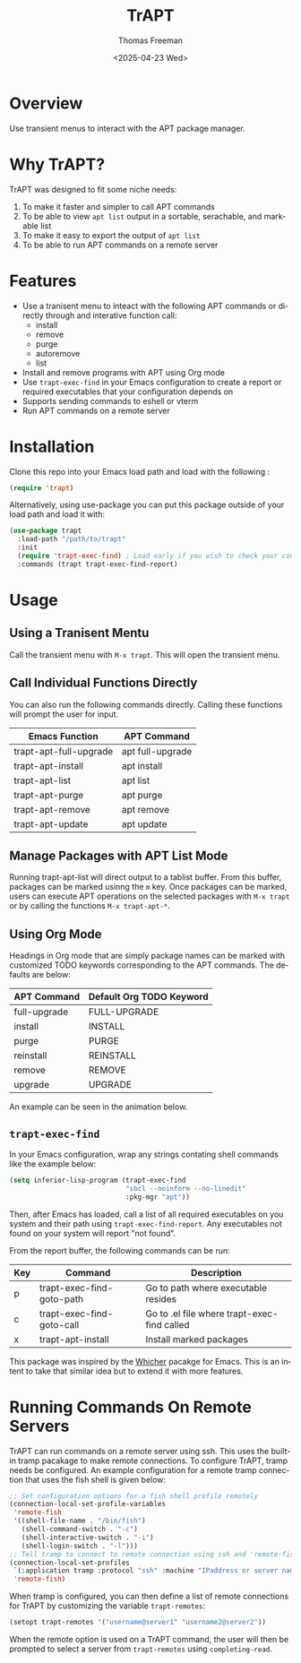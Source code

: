 #+options: ':nil *:t -:t ::t <:t H:3 \n:nil ^:t arch:headline author:t
#+options: broken-links:nil c:nil creator:nil d:(not "LOGBOOK") date:t e:t
#+options: email:nil expand-links:t f:t inline:t num:t p:nil pri:nil prop:nil
#+options: stat:t tags:t tasks:t tex:t timestamp:t title:t toc:nil todo:t |:t
#+title: TrAPT
#+date: <2025-04-23 Wed>
#+author: Thomas Freeman
#+language: en
#+creator: Emacs 30.0.92 (Org mode 9.7.25)
 

[[./docs/img/demo.gif]]

* Overview

Use transient menus to interact with the APT package manager.

* Why TrAPT?

TrAPT was designed to fit some niche needs:

1. To make it faster and simpler to call APT commands
2. To be able to view ~apt list~ output in a sortable, serachable, and markable list
3. To make it easy to export the output of ~apt list~
4. To be able to run APT commands on a remote server

* Features

+ Use a tranisent menu to inteact with the following APT commands or directly through and interative function call:
  - install
  - remove
  - purge
  - autoremove
  - list
+ Install and remove programs with APT using Org mode
+ Use ~trapt-exec-find~ in your Emacs configuration to create a report or required executables that your configuration depends on
+ Supports sending commands to eshell or vterm
+ Run APT commands on a remote server

* Installation

Clone this repo into your Emacs load path and load with the following :

#+begin_src emacs-lisp
  (require 'trapt)
#+end_src

Alternatively, using use-package you can put this package outside of your load path and load it with:

#+begin_src emacs-lisp
  (use-package trapt
    :load-path "/path/to/trapt"
    :init
    (require 'trapt-exec-find) ; Load early if you wish to check your config
    :commands (trapt trapt-exec-find-report)
#+end_src

* Usage

** Using a Tranisent Mentu

Call the transient menu with ~M-x trapt~. This will open the transient menu.

** Call Individual Functions Directly

You can also run the following commands directly. Calling these functions will prompt the user for input.

 | Emacs Function         | APT Command      |
 |------------------------+------------------|
 | trapt-apt-full-upgrade | apt full-upgrade |
 | trapt-apt-install      | apt install      |
 | trapt-apt-list         | apt list         |
 | trapt-apt-purge        | apt purge        |
 | trapt-apt-remove       | apt remove       |
 | trapt-apt-update       | apt update       |

** Manage Packages with APT List Mode

Running trapt-apt-list will direct output to a tablist buffer. From this buffer, packages can be marked usinng the ~m~ key. Once packages can be marked, users can execute APT operations on the selected packages with ~M-x trapt~ or by calling the functions ~M-x trapt-apt-*~.

** Using Org Mode

Headings in Org mode that are simply package names can be marked with customized TODO keywords corresponding to the APT commands. The defaults are below:

 | APT Command  | Default Org TODO Keyword |
 |--------------+--------------------------|
 | full-upgrade | FULL-UPGRADE             |
 | install      | INSTALL                  |
 | purge        | PURGE                    |
 | reinstall    | REINSTALL                |
 | remove       | REMOVE                   |
 | upgrade      | UPGRADE                  |

 An example can be seen in the animation below.

[[./docs/img/trapt-org-demo.gif]]

** ~trapt-exec-find~

In your Emacs configuration, wrap any strings contating shell commands like the example below:

#+begin_src emacs-lisp
  (setq inferior-lisp-program (trapt-exec-find
                               "sbcl --noinform --no-linedit"
                               :pkg-mgr "apt"))
#+end_src

Then, after Emacs has loaded, call a list of all required executables on you system and their path using ~trapt-exec-find-report~. Any executables not found on your system will report "not found".

[[./docs/img/trapt-exec-find-demo.gif]]

From the report buffer, the following commands can be run:

| Key | Command                   | Description                                 |
|-----+---------------------------+---------------------------------------------|
| p   | trapt-exec-find-goto-path | Go to path where executable resides         |
| c   | trapt-exec-find-goto-call | Go to .el file where trapt-exec-find called |
| x   | trapt-apt-install         | Install marked packages                     |

This package was inspired by the [[https://github.com/abo-abo/whicher][Whicher]] pacakge for Emacs. This is an intent to take that similar idea but to extend it with more features.

* Running Commands On Remote Servers

TrAPT can run commands on a remote server using ssh. This uses the built-in tramp pacakage to make remote connections. To configure TrAPT, tramp needs be configured. An example configuration for a remote tramp connection that uses the fish shell is given below:

#+begin_src emacs-lisp :tangle yes
  ;; Set configuration options for a fish shell profile remotely
  (connection-local-set-profile-variables
   'remote-fish
   '((shell-file-name . "/bin/fish")
     (shell-command-switch . "-c")
     (shell-interactive-switch . "-i")
     (shell-login-switch . "-l")))
  ;; Tell tramp to connect to remote connection using ssh and 'remote-fish profile
  (connection-local-set-profiles
   `(:application tramp :protocol "ssh" :machine "IPaddress or server name")
   'remote-fish)
#+end_src

When tramp is configured, you can then define a list of remote connections for TrAPT by customizing the variable ~trapt-remotes~:

#+begin_src emacs-lisp :tangle yes
  (setopt trapt-remotes '("username@server1" "username2@server2"))
#+end_src

When the remote option is used on a TrAPT command, the user will then be prompted to select a server from ~trapt-remotes~ using ~completing-read~.
